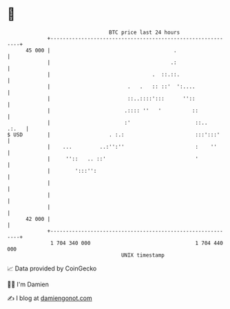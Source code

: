 * 👋

#+begin_example
                                    BTC price last 24 hours                    
                +------------------------------------------------------------+ 
         45 000 |                                        .                   | 
                |                                       .:                   | 
                |                                 .  ::.::.                  | 
                |                         .   .   :: ::'  ':....             | 
                |                         ::..::::':::      ''::             | 
                |                        .:::: ''   '          ::            | 
                |                        :'                     ::..   .:.   | 
   $ USD        |                   . :.:                       :::':::'     | 
                |    ...         ..:'':''                       :    ''      | 
                |     ''::   .. ::'                             '            | 
                |        ':::'':                                             | 
                |                                                            | 
                |                                                            | 
                |                                                            | 
         42 000 |                                                            | 
                +------------------------------------------------------------+ 
                 1 704 340 000                                  1 704 440 000  
                                        UNIX timestamp                         
#+end_example
📈 Data provided by CoinGecko

🧑‍💻 I'm Damien

✍️ I blog at [[https://www.damiengonot.com][damiengonot.com]]
